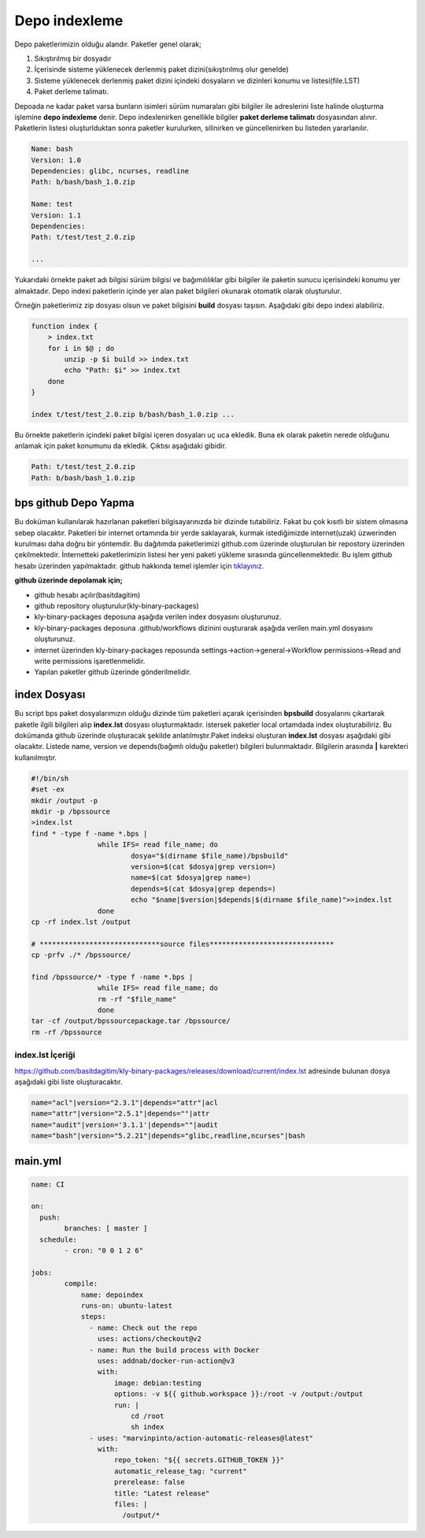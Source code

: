 Depo indexleme
++++++++++++++

Depo paketlerimizin olduğu alandır. Paketler genel olarak;

1. Sıkıştırılmış bir dosyadır
2. İçerisinde sisteme yüklenecek derlenmiş paket dizini(sıkıştırılmış olur genelde)
3. Sisteme yüklenecek derlenmiş paket dizini içindeki dosyaların ve dizinleri konumu ve listesi(file.LST)
4. Paket derleme talimatı.

Depoada ne kadar paket varsa bunların isimleri sürüm numaraları gibi bilgiler ile adreslerini liste halinde oluşturma işlemine **depo indexleme** denir.
Depo indexlenirken genellikle bilgiler **paket derleme talimatı** dosyasından alınır.
Paketlerin listesi oluşturlduktan sonra paketler kurulurken, silinirken ve güncellenirken bu listeden yararlanılır.

.. code-block:: yaml

	Name: bash
	Version: 1.0
	Dependencies: glibc, ncurses, readline
	Path: b/bash/bash_1.0.zip
	
	Name: test
	Version: 1.1
	Dependencies:
	Path: t/test/test_2.0.zip
	
	...

Yukarıdaki örnekte paket adı bilgisi sürüm bilgisi ve bağımılılıklar gibi bilgiler ile paketin sunucu içerisindeki konumu yer almaktadır.
Depo indexi paketlerin içinde yer alan paket bilgileri okunarak otomatik olarak oluşturulur.

Örneğin paketlerimiz zip dosyası olsun ve paket bilgisini **build** dosyası taşısın. Aşağıdaki gibi depo indexi alabiliriz.

.. code-block:: shell

	function index {
	    > index.txt
	    for i in $@ ; do
	        unzip -p $i build >> index.txt
	        echo "Path: $i" >> index.txt
	    done
	}
	
	index t/test/test_2.0.zip b/bash/bash_1.0.zip ...

Bu örnekte paketlerin içindeki paket bilgisi içeren dosyaları uç uca ekledik.
Buna ek olarak paketin nerede olduğunu anlamak için paket konumunu da ekledik. Çıktısı aşağıdaki gibidir.

.. code-block:: shell

	Path: t/test/test_2.0.zip
	Path: b/bash/bash_1.0.zip

.. raw:: pdf

   PageBreak


bps github Depo Yapma
---------------------

Bu doküman kullanılarak hazırlanan paketleri bilgisayarınızda bir dizinde tutabiliriz. Fakat bu çok kısıtlı bir sistem olmasına sebep olacaktır. Paketleri bir internet ortamında bir yerde saklayarak, kurmak istediğimizde internet(uzak) üzwerinden kurulması daha doğru bir yöntemdir. Bu dağıtımda paketlerimizi github.com üzerinde oluşturulan bir repostory üzerinden çekilmektedir. İnternetteki paketlerimizin listesi her yeni paketi yükleme sırasında güncellenmektedir. Bu işlem github hesabı üzerinden yapılmaktadır. github hakkında temel işlemler için `tıklayınız. <../10.yardimci-konular/github.html>`_

**github üzerinde depolamak için;**

- github hesabı açılır(basitdagitim)
- github repository oluşturulur(kly-binary-packages)
- kly-binary-packages deposuna aşağıda verilen index dosyasını oluşturunuz.
- kly-binary-packages deposuna .github/workflows dizinini ouşturarak aşağıda verilen main.yml dosyasını oluşturunuz.
- internet üzerinden kly-binary-packages reposunda settings->action->general->Workflow permissions->Read and write permissions  işaretlenmelidir.
- Yapılan paketler github üzerinde gönderilmelidir.

index Dosyası
-------------

Bu script bps paket dosyalarımızın olduğu dizinde tüm paketleri açarak içerisinden **bpsbuild** dosyalarını çıkartarak paketle ilgili bilgileri alıp **index.lst** dosyası oluşturmaktadır. istersek paketler local ortamdada index oluşturabiliriz. Bu dokümanda github üzerinde oluşturacak şekilde anlatılmıştır.Paket indeksi oluşturan **index.lst** dosyası aşağıdaki gibi olacaktır. Listede name, version ve depends(bağımlı olduğu paketler) bilgileri bulunmaktadır. Bilgilerin arasında **|** karekteri kullanılmıştır.

.. code-block:: shell

	#!/bin/sh
	#set -ex
	mkdir /output -p
	mkdir -p /bpssource
	>index.lst
	find * -type f -name *.bps |
			while IFS= read file_name; do
				dosya="$(dirname $file_name)/bpsbuild"
				version=$(cat $dosya|grep version=)
				name=$(cat $dosya|grep name=)
				depends=$(cat $dosya|grep depends=)
				echo "$name|$version|$depends|$(dirname $file_name)">>index.lst
			done
	cp -rf index.lst /output

	# *****************************source files******************************
	cp -prfv ./* /bpssource/

	find /bpssource/* -type f -name *.bps |
			while IFS= read file_name; do
			rm -rf "$file_name"
			done
	tar -cf /output/bpssourcepackage.tar /bpssource/
	rm -rf /bpssource


index.lst İçeriği
.................

https://github.com/basitdagitim/kly-binary-packages/releases/download/current/index.lst adresinde bulunan dosya aşağıdaki gibi liste oluşturacaktır.

.. code-block:: shell

	name="acl"|version="2.3.1"|depends="attr"|acl
	name="attr"|version="2.5.1"|depends=""|attr
	name="audit"|version='3.1.1'|depends=""|audit
	name="bash"|version="5.2.21"|depends="glibc,readline,ncurses"|bash

main.yml
--------

.. code-block:: shell

	name: CI

	on:
	  push:
		branches: [ master ]
	  schedule:
		- cron: "0 0 1 2 6"

	jobs:
		compile:
		    name: depoindex
		    runs-on: ubuntu-latest
		    steps:
		      - name: Check out the repo
		        uses: actions/checkout@v2
		      - name: Run the build process with Docker
		        uses: addnab/docker-run-action@v3
		        with:
		            image: debian:testing
		            options: -v ${{ github.workspace }}:/root -v /output:/output
		            run: |
		                cd /root
		                sh index
		      - uses: "marvinpinto/action-automatic-releases@latest"
		        with:
		            repo_token: "${{ secrets.GITHUB_TOKEN }}"
		            automatic_release_tag: "current"
		            prerelease: false
		            title: "Latest release"
		            files: |
		              /output/*


.. raw:: pdf

   PageBreak

